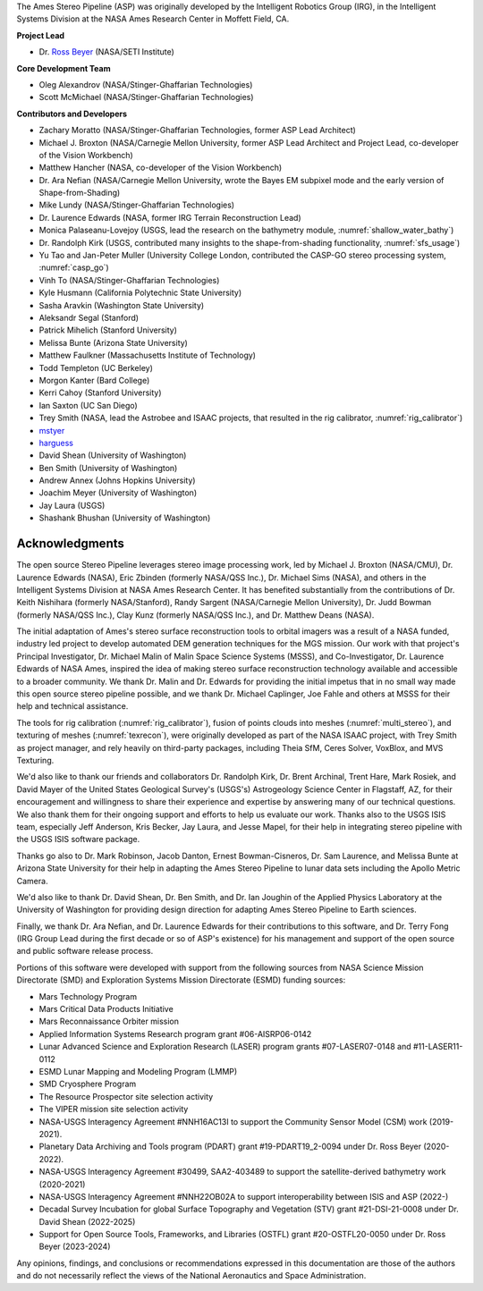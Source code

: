 The Ames Stereo Pipeline (ASP) was originally developed by the
Intelligent Robotics Group (IRG), in the Intelligent Systems Division
at the NASA Ames Research Center in Moffett Field, CA. 

**Project Lead**

- Dr. `Ross Beyer <https://github.com/rbeyer>`_ (NASA/SETI Institute)

**Core Development Team**

- Oleg Alexandrov (NASA/Stinger-Ghaffarian Technologies)
- Scott McMichael (NASA/Stinger-Ghaffarian Technologies)

**Contributors and Developers**

- Zachary Moratto (NASA/Stinger-Ghaffarian Technologies, former ASP Lead Architect)
- Michael J. Broxton (NASA/Carnegie Mellon University, former ASP Lead Architect
  and Project Lead, co-developer of the Vision Workbench)
- Matthew Hancher (NASA, co-developer of the Vision Workbench)
- Dr. Ara Nefian (NASA/Carnegie Mellon University, wrote the Bayes EM subpixel mode 
  and the early version of Shape-from-Shading)
- Mike Lundy (NASA/Stinger-Ghaffarian Technologies)
- Dr. Laurence Edwards (NASA, former IRG Terrain Reconstruction Lead)
- Monica Palaseanu-Lovejoy (USGS, lead the research on the bathymetry module, :numref:`shallow_water_bathy`)
- Dr. Randolph Kirk (USGS, contributed many insights to the shape-from-shading functionality, :numref:`sfs_usage`)
- Yu Tao and Jan-Peter Muller (University College London, contributed the CASP-GO stereo processing system, :numref:`casp_go`)
- Vinh To (NASA/Stinger-Ghaffarian Technologies)
- Kyle Husmann (California Polytechnic State University)
- Sasha Aravkin (Washington State University)
- Aleksandr Segal (Stanford)
- Patrick Mihelich (Stanford University)
- Melissa Bunte (Arizona State University)
- Matthew Faulkner (Massachusetts Institute of Technology)
- Todd Templeton (UC Berkeley)
- Morgon Kanter (Bard College)
- Kerri Cahoy (Stanford University) 
- Ian Saxton (UC San Diego)
- Trey Smith (NASA, lead the Astrobee and ISAAC projects, that resulted in the rig calibrator,
  :numref:`rig_calibrator`)
- `mstyer <https://github.com/mstyer>`_
- `harguess <https://github.com/harguess>`_
- David Shean (University of Washington)
- Ben Smith (University of Washington)
- Andrew Annex (Johns Hopkins University)
- Joachim Meyer (University of Washington)
- Jay Laura (USGS)
- Shashank Bhushan (University of Washington)

Acknowledgments
---------------

The open source Stereo Pipeline leverages stereo image processing
work, led by Michael J. Broxton (NASA/CMU), Dr. Laurence Edwards
(NASA), Eric Zbinden (formerly NASA/QSS Inc.), Dr. Michael Sims
(NASA), and others in the Intelligent Systems Division at NASA Ames
Research Center. It has benefited substantially from the contributions
of Dr. Keith Nishihara (formerly NASA/Stanford), Randy Sargent
(NASA/Carnegie Mellon University), Dr. Judd Bowman (formerly NASA/QSS
Inc.), Clay Kunz (formerly NASA/QSS Inc.), and Dr. Matthew Deans
(NASA).

The initial adaptation of Ames's stereo surface reconstruction tools to
orbital imagers was a result of a NASA funded, industry led project to
develop automated DEM generation techniques for the MGS mission. Our
work with that project's Principal Investigator, Dr. Michael Malin of
Malin Space Science Systems (MSSS), and Co-Investigator, Dr. Laurence
Edwards of NASA Ames, inspired the idea of making stereo surface
reconstruction technology available and accessible to a broader
community. We thank Dr. Malin and Dr. Edwards for providing the initial
impetus that in no small way made this open source stereo pipeline
possible, and we thank Dr. Michael Caplinger, Joe Fahle and others at
MSSS for their help and technical assistance.

The tools for rig calibration (:numref:`rig_calibrator`), fusion of
points clouds into meshes (:numref:`multi_stereo`), and texturing of
meshes (:numref:`texrecon`), were originally developed as part of the
NASA ISAAC project, with Trey Smith as project manager, and rely
heavily on third-party packages, including Theia SfM, Ceres Solver,
VoxBlox, and MVS Texturing.

We'd also like to thank our friends and collaborators Dr. Randolph
Kirk, Dr. Brent Archinal, Trent Hare, Mark Rosiek, and David Mayer
of the United States Geological Survey's (USGS's) Astrogeology
Science Center in Flagstaff, AZ, for their encouragement and
willingness to share their experience and expertise by answering
many of our technical questions. We also thank them for their ongoing
support and efforts to help us evaluate our work. Thanks also to
the USGS ISIS team, especially Jeff Anderson, Kris Becker, Jay
Laura, and Jesse Mapel, for their help in integrating stereo pipeline
with the USGS ISIS software package.

Thanks go also to Dr. Mark Robinson, Jacob Danton, Ernest
Bowman-Cisneros, Dr. Sam Laurence, and Melissa Bunte at Arizona
State University for their help in adapting the Ames Stereo Pipeline
to lunar data sets including the Apollo Metric Camera.

We'd also like to thank Dr. David Shean, Dr. Ben Smith, and Dr. Ian
Joughin of the Applied Physics Laboratory at the University of
Washington for providing design direction for adapting Ames Stereo
Pipeline to Earth sciences.

Finally, we thank Dr. Ara Nefian, and Dr. Laurence Edwards for their
contributions to this software, and Dr. Terry Fong (IRG Group Lead
during the first decade or so of ASP's existence) for his management
and support of the open source and public software release process.

Portions of this software were developed with support from the
following sources from NASA Science Mission Directorate (SMD) and
Exploration Systems Mission Directorate (ESMD) funding sources:

- Mars Technology Program
- Mars Critical Data Products Initiative 
- Mars Reconnaissance Orbiter mission
- Applied Information Systems Research program grant #06-AISRP06-0142
- Lunar Advanced Science and Exploration Research (LASER) program grants 
  #07-LASER07-0148 and #11-LASER11-0112
- ESMD Lunar Mapping and Modeling Program (LMMP)
- SMD Cryosphere Program
- The Resource Prospector site selection activity
- The VIPER mission site selection activity
- NASA-USGS Interagency Agreement #NNH16AC13I to support the Community 
  Sensor Model (CSM) work (2019-2021).
- Planetary Data Archiving and Tools program (PDART) grant #19-PDART19_2-0094
  under Dr. Ross Beyer (2020-2022).
- NASA-USGS Interagency Agreement #30499, SAA2-403489 to support the satellite-derived
  bathymetry work (2020-2021)
- NASA-USGS Interagency Agreement #NNH22OB02A to support interoperability between ISIS
  and ASP (2022-)
- Decadal Survey Incubation for global Surface Topography and Vegetation (STV) grant #21-DSI-21-0008 under Dr. David Shean (2022-2025)
- Support for Open Source Tools, Frameworks, and Libraries (OSTFL) grant #20-OSTFL20-0050
  under Dr. Ross Beyer (2023-2024)

Any opinions, findings, and conclusions or recommendations expressed in
this documentation are those of the authors and do not necessarily
reflect the views of the National Aeronautics and Space Administration.
